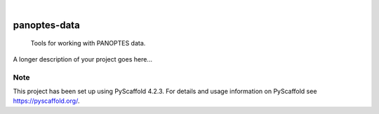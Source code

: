 .. These are examples of badges you might want to add to your README:
   please update the URLs accordingly

    .. image:: https://api.cirrus-ci.com/github/<USER>/panoptes-data.svg?branch=main
        :alt: Built Status
        :target: https://cirrus-ci.com/github/<USER>/panoptes-data
    .. image:: https://readthedocs.org/projects/panoptes-data/badge/?version=latest
        :alt: ReadTheDocs
        :target: https://panoptes-data.readthedocs.io/en/stable/
    .. image:: https://img.shields.io/coveralls/github/<USER>/panoptes-data/main.svg
        :alt: Coveralls
        :target: https://coveralls.io/r/<USER>/panoptes-data
    .. image:: https://img.shields.io/pypi/v/panoptes-data.svg
        :alt: PyPI-Server
        :target: https://pypi.org/project/panoptes-data/
    .. image:: https://img.shields.io/conda/vn/conda-forge/panoptes-data.svg
        :alt: Conda-Forge
        :target: https://anaconda.org/conda-forge/panoptes-data
    .. image:: https://pepy.tech/badge/panoptes-data/month
        :alt: Monthly Downloads
        :target: https://pepy.tech/project/panoptes-data
    .. image:: https://img.shields.io/twitter/url/http/shields.io.svg?style=social&label=Twitter
        :alt: Twitter
        :target: https://twitter.com/panoptes-data

.. image:: https://img.shields.io/badge/-PyScaffold-005CA0?logo=pyscaffold
    :alt: Project generated with PyScaffold
    :target: https://pyscaffold.org/

|

=============
panoptes-data
=============


    Tools for working with PANOPTES data.


A longer description of your project goes here...


.. _pyscaffold-notes:

Note
====

This project has been set up using PyScaffold 4.2.3. For details and usage
information on PyScaffold see https://pyscaffold.org/.
